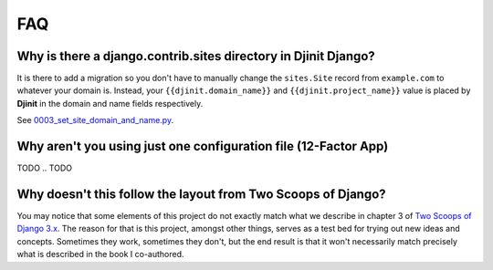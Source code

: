 FAQ
===

.. index:: FAQ, 12-Factor App

Why is there a django.contrib.sites directory in Djinit Django?
---------------------------------------------------------------------

It is there to add a migration so you don't have to manually change the ``sites.Site`` record from ``example.com`` to whatever your domain is. Instead, your ``{{djinit.domain_name}}`` and ``{{djinit.project_name}}`` value is placed by **Djinit** in the domain and name fields respectively.

See `0003_set_site_domain_and_name.py`_.

.. _`0003_set_site_domain_and_name.py`: https://github.com/khulnasoft/djinit/blob/master/%7B%7Bdjinit.project_slug%7D%7D/%7B%7Bdjinit.project_slug%7D%7D/contrib/sites/migrations/0003_set_site_domain_and_name.py


Why aren't you using just one configuration file (12-Factor App)
----------------------------------------------------------------------

TODO
.. TODO

Why doesn't this follow the layout from Two Scoops of Django?
-------------------------------------------------------------

You may notice that some elements of this project do not exactly match what we describe in chapter 3 of `Two Scoops of Django 3.x`_. The reason for that is this project, amongst other things, serves as a test bed for trying out new ideas and concepts. Sometimes they work, sometimes they don't, but the end result is that it won't necessarily match precisely what is described in the book I co-authored.

.. _Two Scoops of Django 3.x: https://www.feldroy.com/two-scoops-press#two-scoops-of-django
